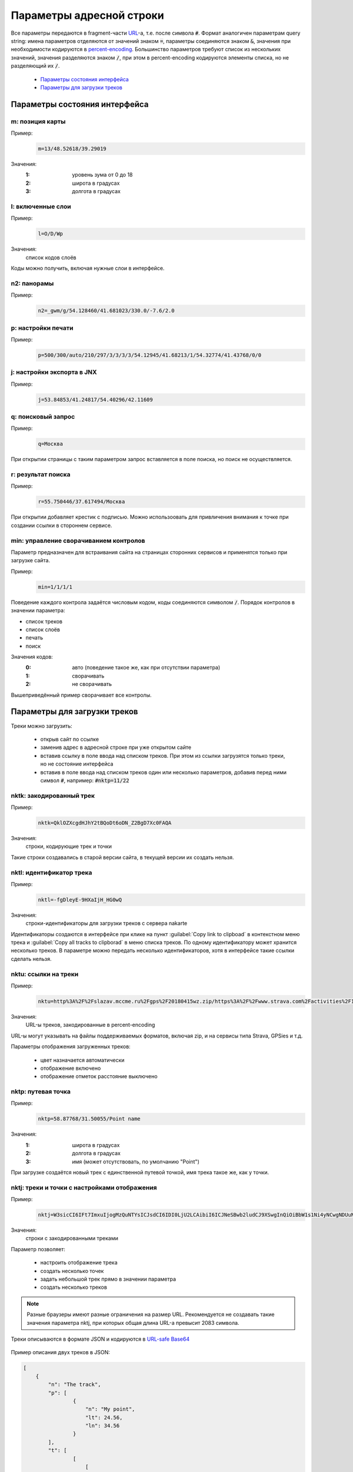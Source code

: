 Параметры адресной строки
=========================

Все параметры передаются в fragment-части `URL`_-а, т.е. после символа :code:`#`.
Формат аналогичен параметрам query string:
имена параметров отделяются от значений знаком :code:`=`,
параметры соединяются знаком :code:`&`,
значения при необходимости кодируются в `percent-encoding`_.
Большинство параметров требуют список из нескольких значений,
значения разделяются знаком :code:`/`,
при этом в percent-encoding кодируются элементы списка, но не разделяющий их :code:`/`.

.. _URL: https://en.wikipedia.org/wiki/URL
.. _percent-encoding: https://en.wikipedia.org/wiki/Percent-encoding

 * `Параметры состояния интерфейса`_
 * `Параметры для загрузки треков`_

Параметры состояния интерфейса
~~~~~~~~~~~~~~~~~~~~~~~~~~~~~~

m: позиция карты
----------------

Пример:
    .. code::

       m=13/48.52618/39.29019

Значения:
    :1: уровень зума от 0 до 18
    :2: широта в градусах
    :3: долгота в градусах

l: включенные слои
------------------

Пример:
    .. code::

       l=O/D/Wp

Значения:
    список кодов слоёв

Коды можно получить, включая нужные слои в интерфейсе.


n2: панорамы
------------

Пример:
    .. code::

       n2=_gwm/g/54.128460/41.681023/330.0/-7.6/2.0

p: настройки печати
-------------------

Пример:
    .. code::

       p=500/300/auto/210/297/3/3/3/3/54.12945/41.68213/1/54.32774/41.43768/0/0

j: настройки экспорта в JNX
---------------------------

Пример:
    .. code::

       j=53.84853/41.24817/54.40296/42.11609

q: поисковый запрос
-------------------

Пример:
    .. code::

        q=Москва

При открытии страницы с таким параметром запрос вставляется в поле поиска, но поиск не осуществляется.

r: результат поиска
-------------------

Пример:
    .. code::

        r=55.750446/37.617494/Москва

При открытии добавляет крестик с подписью.
Можно использоовать для привличения внимания к точке при создании ссылки в стороннем сервисе.

min: управление сворачиванием контролов
---------------------------------------
Параметр предназначен для встраивания сайта на страницах сторонних сервисов и
применятся только при загрузке сайта.

Пример:
    .. code::

        min=1/1/1/1

Поведение каждого контрола задаётся числовым кодом,
коды соединяются символом :code:`/`.
Порядок контролов в значении параметра:

* список треков
* список слоёв
* печать
* поиск

Значения кодов:
    :0: авто (поведение такое же, как при отсутствии параметра)
    :1: сворачивать
    :2: не сворачивать

Вышеприведённый пример сворачивает все контролы.


Параметры для загрузки треков
~~~~~~~~~~~~~~~~~~~~~~~~~~~~~

Треки можно загрузить:

 * открыв сайт по ссылке
 * заменив адрес в адресной строке при уже открытом сайте
 * вставив ссылку в поле ввода над списком треков.
   При этом из ссылки загрузятся только треки,
   но не состояние   интерфейса
 * вставив в поле ввода над списком треков один или несколько параметров,
   добавив перед ними символ :code:`#`,
   например: :code:`#nktp=11/22`

nktk: закодированный трек
-------------------------

Пример:
    .. code::

       nktk=QklOZXcgdHJhY2tBQoDt6oDN_Z2BgD7Xc0FAQA
Значения:
    строки, кодирующие трек и точки

Такие строки создавались в старой версии сайта,
в текущей версии их создать нельзя.


nktl: идентификатор трека
-------------------------

Пример:
    .. code::

       nktl=-fgDleyE-9HXaIjH_HG0wQ

Значения:
       строки-идентификаторы для загрузки треков с сервера nakarte

Идентификаторы создаются в интерфейсе при клике на пункт :guilabel:`Copy link to clipboad` в контекстном меню трека и
:guilabel:`Copy all tracks to clipborad` в меню списка треков.
По одному идентификатору может хранится несколько треков.
В параметре можно передать несколько идентификаторов, хотя в интерфейсе такие ссылки сделать нельзя.


nktu: ссылки на треки
---------------------

Пример:
    .. code::

       nktu=http%3A%2F%2Fslazav.mccme.ru%2Fgps%2F20180415wz.zip/https%3A%2F%2Fwww.strava.com%2Factivities%2F1989612737

Значения:
    URL-ы треков, закодированные в percent-encoding

URL-ы могут указывать на файлы поддерживаемых форматов, включая zip, и на сервисы типа Strava, GPSies и т.д.

Параметры отображения загруженных треков:

 * цвет назначается автоматически
 * отображение включено
 * отображение отметок расстояние выключено


nktp: путевая точка
-------------------

Пример:
    .. code::

       nktp=58.87768/31.50055/Point name

Значения:
    :1: широта в градусах
    :2: долгота в градусах
    :3: имя (может отсутствовать, по умолчанию "Point")

При загрузке создаётся новый трек с единственной путевой точкой,
имя трека такое же, как у точки.

nktj: треки и точки с настройками отображения
---------------------------------------------

Пример:
    .. code::

       nktj=W3sicCI6IFt7ImxuIjogMzQuNTYsICJsdCI6IDI0LjU2LCAibiI6ICJNeSBwb2ludCJ9XSwgInQiOiBbW1s1Ni4yNCwgNDUuNjddLCBbNTcuMjQsIDQ2LjY3XV1dLCAibiI6ICJUaGUgdHJhY2sifSwgeyJ1IjogImh0dHBzOi8vd3d3LnN0cmF2YS5jb20vYWN0aXZpdGllcy8xOTg5NjEyNzM3IiwgImMiOiAzLCAidiI6IGZhbHNlLCAibSI6IHRydWUsICJuIjogIkFub3RoZXIgdHJhY2sifV0=

Значения:
    строки с закодированными треками

Параметр позволяет:

 * настроить отображение трека
 * создать несколько точек
 * задать небольшой трек прямо в значении параметра
 * создать несколько треков

.. note::

   Разные браузеры имеют разные ограничения на размер URL.
   Рекомендуется не создавать такие значения параметра nktj, при которых общая длина URL-а превысит 2083 символа.

Треки описываются в формате JSON и кодируются в `URL-safe Base64`_

    .. _URL-safe BASE64: https://en.wikipedia.org/wiki/Base64#URL_applications

Пример описания двух треков в JSON:

.. code-block:: json

    [
        {
            "n": "The track",
            "p": [
                    {
                        "n": "My point",
                        "lt": 24.56,
                        "ln": 34.56
                    }
            ],
            "t": [
                    [
                        [
                            56.24,
                            45.67
                        ],
                        [
                            57.24,
                            46.67
                        ]
                    ]
            ]
        },
        {
            "n": "Another track",
            "c": 3,
            "v": false,
            "m": true,
            "u": "https://www.strava.com/activities/1989612737"
        }
    ]


Каждый трек описывается словарём.
Словари объединяются в список, один трек тоже помещается в список.

Словари треков
++++++++++++++

.. list-table:: Поля 
    :header-rows: 1

    - - имя
      - тип
      - значение по-умолчанию
      - описание
    - - n
      - строка
      - Track
      - имя трека
    - - u
      - строка
      - нет
      - URL, по которому загрузить трек, указывает на файл или сервис
    - - p
      - список словарей
      - нет
      - описания путевых точек
    - - t
      - список
      - нет
      - описания линий треков
    - - c
      - число
      - авто
      - цвет
    - - v
      - булев
      - true
      - показ трека включен
    - - m
      - булев
      - false
      - показ отметок длины включен

Данные треков загружаются либо по ссылке из поля :code:`u`, либо из описаний в полях :code:`p` и :code:`t`. При наличии :code:`u` поля :code:`p` и :code:`t` игнорируются.

Имя трека используется по-разному в зависимости от наличия полей :code:`u`, :code:`p`, :code:`t`: 

 * Если трек загружается по ссылке из поля :code:`u`, то при наличии поля :code:`n` имя трека берется из него, иначе остаётся автоматическое (обычно, имя файла). При этом, если будет загружен zip-архив, содержаший несколько треков, параметр :code:`n` игнорируется.
 * Если трек создаётся из описаний в полях :code:`p` и :code:`t`, то при наличии поля :code:`n` имя трека берется из него, иначе будет "Track"

Цвет трека задаётся числом:

===== ====
Число цвет
===== ====
0     синий
1     оранжевый
2     голубой
3     красный
4     фиолетовый
5     желтый
===== ====

Словари точек
++++++++++++++

.. list-table:: Поля 
    :header-rows: 1

    - - имя
      - тип
      - описание
    - - n
      - строка
      - Имя точки, поле обязательное
    - - lt
      - число 
      - широта
    - - ln
      - число 
      - долгота


Линии треков
++++++++++++
 * описание состоит из списка сегментов
 * сегмент состоит из списка точек
 * точка описывается списком из двух элементов, широты и долготы.